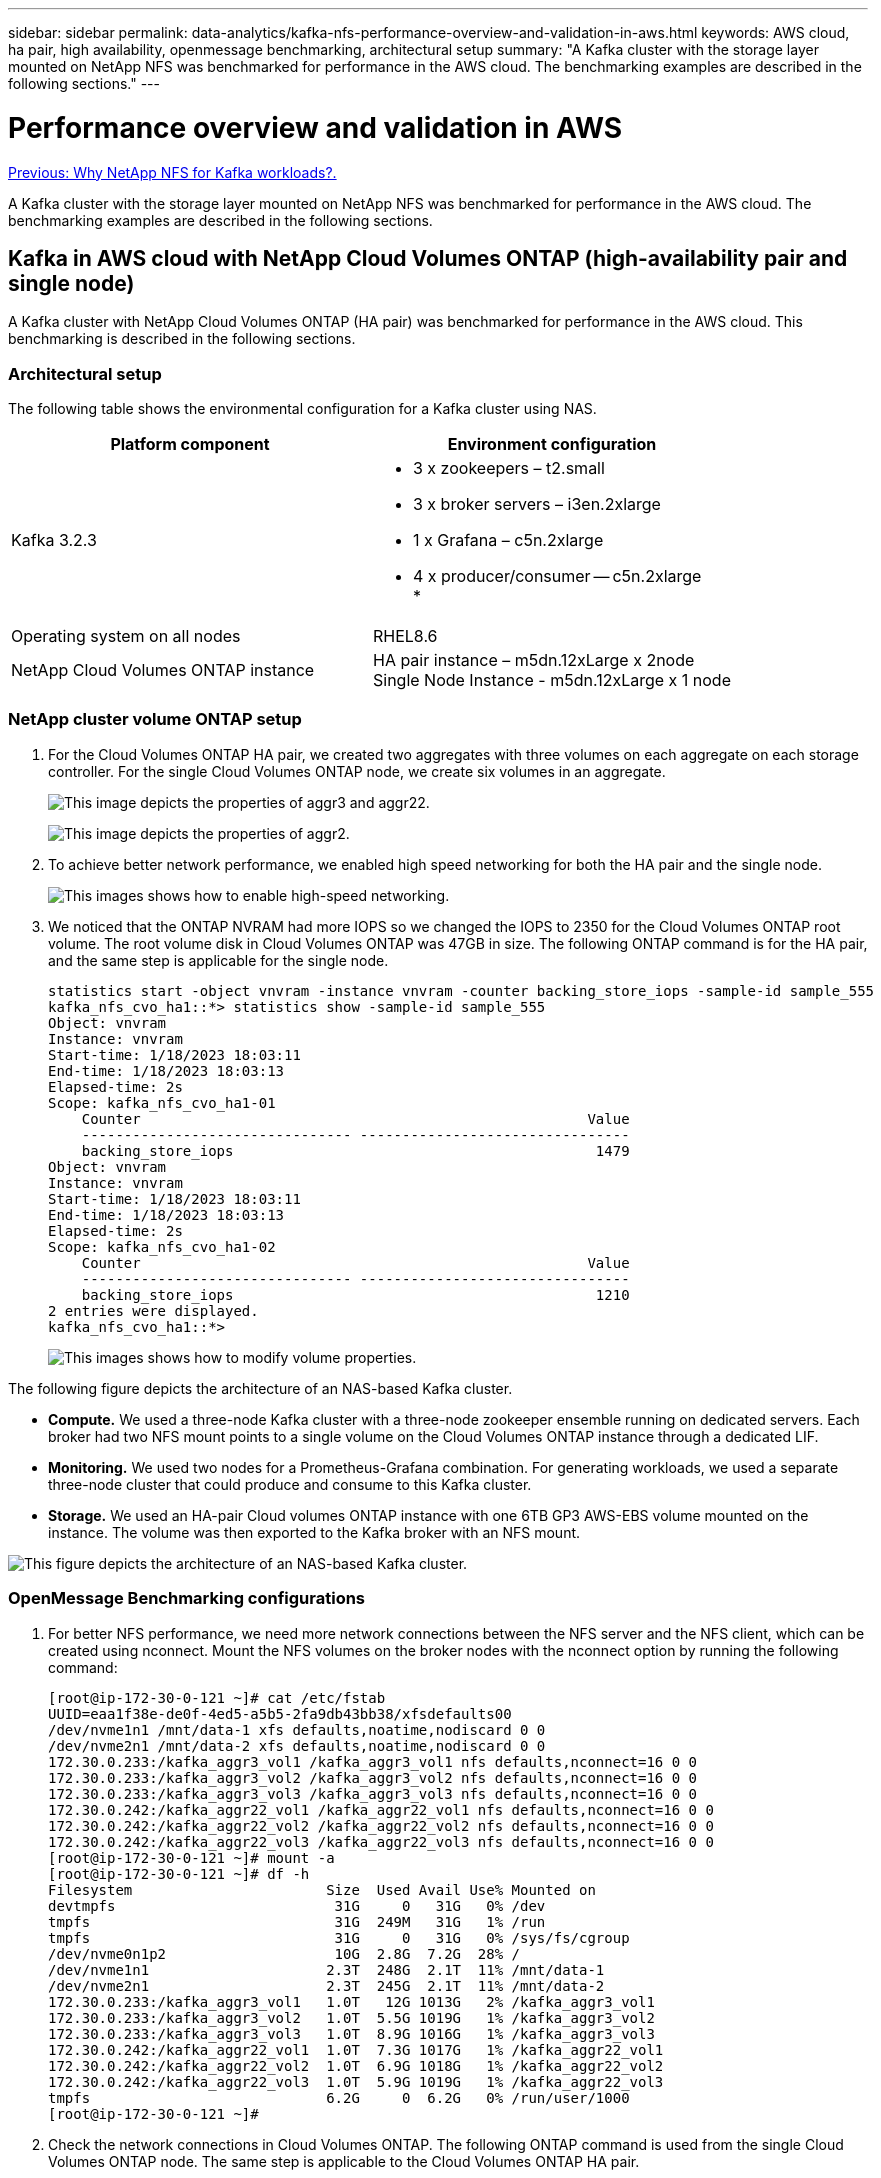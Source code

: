 ---
sidebar: sidebar
permalink: data-analytics/kafka-nfs-performance-overview-and-validation-in-aws.html
keywords: AWS cloud, ha pair, high availability, openmessage benchmarking, architectural setup
summary: "A Kafka cluster with the storage layer mounted on NetApp NFS was benchmarked for performance in the AWS cloud. The benchmarking examples are described in the following sections."
---

= Performance overview and validation in AWS
:hardbreaks:
:nofooter:
:icons: font
:linkattrs:
:imagesdir: ./../media/

//
// This file was created with NDAC Version 2.0 (August 17, 2020)
//
// 2023-01-30 15:54:43.150880
//

link:kafka-nfs-why-netapp-nfs-for-kafka-workloads.html[Previous: Why NetApp NFS for Kafka workloads?.]

[.lead]
A Kafka cluster with the storage layer mounted on NetApp NFS was benchmarked for performance in the AWS cloud. The benchmarking examples are described in the following sections.

== Kafka in AWS cloud with NetApp Cloud Volumes ONTAP (high-availability pair and single node)

A Kafka cluster with NetApp Cloud Volumes ONTAP (HA pair) was benchmarked for performance in the AWS cloud. This benchmarking is described in the following sections.

=== Architectural setup

The following table shows the environmental configuration for a Kafka cluster using NAS.

|===
|Platform component |Environment configuration

|Kafka 3.2.3
a|* 3 x zookeepers – t2.small
* 3 x broker servers – i3en.2xlarge
* 1 x Grafana – c5n.2xlarge
* 4 x producer/consumer -- c5n.2xlarge
* 
|Operating system on all nodes
|RHEL8.6
|NetApp Cloud Volumes ONTAP instance
|HA pair instance – m5dn.12xLarge x 2node
Single Node Instance - m5dn.12xLarge x 1 node
|===

=== NetApp cluster volume ONTAP setup

. For the Cloud Volumes ONTAP HA pair, we created two aggregates with three volumes on each aggregate on each storage controller. For the single Cloud Volumes ONTAP node, we create six volumes in an aggregate.
+
image:kafka-nfs-image25.png["This image depicts the properties of aggr3 and aggr22."]
+
image:kafka-nfs-image26.png["This image depicts the properties of aggr2."]

. To achieve better network performance, we enabled high speed networking for both the HA pair and the single node.
+
image:kafka-nfs-image27.png["This images shows how to enable high-speed networking."]

. We noticed that the ONTAP NVRAM had more IOPS so we changed the IOPS to 2350 for the Cloud Volumes ONTAP root volume. The root volume disk in Cloud Volumes ONTAP was 47GB in size. The following ONTAP command is for the HA pair, and the same step is applicable for the single node.
+
....
statistics start -object vnvram -instance vnvram -counter backing_store_iops -sample-id sample_555
kafka_nfs_cvo_ha1::*> statistics show -sample-id sample_555
Object: vnvram
Instance: vnvram
Start-time: 1/18/2023 18:03:11
End-time: 1/18/2023 18:03:13
Elapsed-time: 2s
Scope: kafka_nfs_cvo_ha1-01
    Counter                                                     Value
    -------------------------------- --------------------------------
    backing_store_iops                                           1479
Object: vnvram
Instance: vnvram
Start-time: 1/18/2023 18:03:11
End-time: 1/18/2023 18:03:13
Elapsed-time: 2s
Scope: kafka_nfs_cvo_ha1-02
    Counter                                                     Value
    -------------------------------- --------------------------------
    backing_store_iops                                           1210
2 entries were displayed.
kafka_nfs_cvo_ha1::*>
....
+
image:kafka-nfs-image28.png["This images shows how to modify volume properties."]

The following figure depicts the architecture of an NAS-based Kafka cluster.

* *Compute.* We used a three-node Kafka cluster with a three-node zookeeper ensemble running on dedicated servers. Each broker had two NFS mount points to a single volume on the Cloud Volumes ONTAP instance through a dedicated LIF.
* *Monitoring.* We used two nodes for a Prometheus-Grafana combination. For generating workloads, we used a separate three-node cluster that could produce and consume to this Kafka cluster. 
* *Storage.* We used an HA-pair Cloud volumes ONTAP instance with one 6TB GP3 AWS-EBS volume mounted on the instance. The volume was then exported to the Kafka broker with an NFS mount.

image:kafka-nfs-image29.png["This figure depicts the architecture of an NAS-based Kafka cluster."]

=== OpenMessage Benchmarking configurations

. For better NFS performance, we need more network connections between the NFS server and the NFS client, which can be created using nconnect. Mount the NFS volumes on the broker nodes with the nconnect option by running the following command:
+
....
[root@ip-172-30-0-121 ~]# cat /etc/fstab
UUID=eaa1f38e-de0f-4ed5-a5b5-2fa9db43bb38/xfsdefaults00
/dev/nvme1n1 /mnt/data-1 xfs defaults,noatime,nodiscard 0 0
/dev/nvme2n1 /mnt/data-2 xfs defaults,noatime,nodiscard 0 0
172.30.0.233:/kafka_aggr3_vol1 /kafka_aggr3_vol1 nfs defaults,nconnect=16 0 0
172.30.0.233:/kafka_aggr3_vol2 /kafka_aggr3_vol2 nfs defaults,nconnect=16 0 0
172.30.0.233:/kafka_aggr3_vol3 /kafka_aggr3_vol3 nfs defaults,nconnect=16 0 0
172.30.0.242:/kafka_aggr22_vol1 /kafka_aggr22_vol1 nfs defaults,nconnect=16 0 0
172.30.0.242:/kafka_aggr22_vol2 /kafka_aggr22_vol2 nfs defaults,nconnect=16 0 0
172.30.0.242:/kafka_aggr22_vol3 /kafka_aggr22_vol3 nfs defaults,nconnect=16 0 0
[root@ip-172-30-0-121 ~]# mount -a
[root@ip-172-30-0-121 ~]# df -h
Filesystem                       Size  Used Avail Use% Mounted on
devtmpfs                          31G     0   31G   0% /dev
tmpfs                             31G  249M   31G   1% /run
tmpfs                             31G     0   31G   0% /sys/fs/cgroup
/dev/nvme0n1p2                    10G  2.8G  7.2G  28% /
/dev/nvme1n1                     2.3T  248G  2.1T  11% /mnt/data-1
/dev/nvme2n1                     2.3T  245G  2.1T  11% /mnt/data-2
172.30.0.233:/kafka_aggr3_vol1   1.0T   12G 1013G   2% /kafka_aggr3_vol1
172.30.0.233:/kafka_aggr3_vol2   1.0T  5.5G 1019G   1% /kafka_aggr3_vol2
172.30.0.233:/kafka_aggr3_vol3   1.0T  8.9G 1016G   1% /kafka_aggr3_vol3
172.30.0.242:/kafka_aggr22_vol1  1.0T  7.3G 1017G   1% /kafka_aggr22_vol1
172.30.0.242:/kafka_aggr22_vol2  1.0T  6.9G 1018G   1% /kafka_aggr22_vol2
172.30.0.242:/kafka_aggr22_vol3  1.0T  5.9G 1019G   1% /kafka_aggr22_vol3
tmpfs                            6.2G     0  6.2G   0% /run/user/1000
[root@ip-172-30-0-121 ~]#
....

. Check the network connections in Cloud Volumes ONTAP. The following ONTAP command is used from the single Cloud Volumes ONTAP node. The same step is applicable to the Cloud Volumes ONTAP HA pair. 
+
....
Last login time: 1/20/2023 00:16:29
kafka_nfs_cvo_sn::> network connections active show -service nfs* -fields remote-host
node                cid        vserver              remote-host
------------------- ---------- -------------------- ------------
kafka_nfs_cvo_sn-01 2315762628 svm_kafka_nfs_cvo_sn 172.30.0.121
kafka_nfs_cvo_sn-01 2315762629 svm_kafka_nfs_cvo_sn 172.30.0.121
kafka_nfs_cvo_sn-01 2315762630 svm_kafka_nfs_cvo_sn 172.30.0.121
kafka_nfs_cvo_sn-01 2315762631 svm_kafka_nfs_cvo_sn 172.30.0.121
kafka_nfs_cvo_sn-01 2315762632 svm_kafka_nfs_cvo_sn 172.30.0.121
kafka_nfs_cvo_sn-01 2315762633 svm_kafka_nfs_cvo_sn 172.30.0.121
kafka_nfs_cvo_sn-01 2315762634 svm_kafka_nfs_cvo_sn 172.30.0.121
kafka_nfs_cvo_sn-01 2315762635 svm_kafka_nfs_cvo_sn 172.30.0.121
kafka_nfs_cvo_sn-01 2315762636 svm_kafka_nfs_cvo_sn 172.30.0.121
kafka_nfs_cvo_sn-01 2315762637 svm_kafka_nfs_cvo_sn 172.30.0.121
kafka_nfs_cvo_sn-01 2315762639 svm_kafka_nfs_cvo_sn 172.30.0.72
kafka_nfs_cvo_sn-01 2315762640 svm_kafka_nfs_cvo_sn 172.30.0.72
kafka_nfs_cvo_sn-01 2315762641 svm_kafka_nfs_cvo_sn 172.30.0.72
kafka_nfs_cvo_sn-01 2315762642 svm_kafka_nfs_cvo_sn 172.30.0.72
kafka_nfs_cvo_sn-01 2315762643 svm_kafka_nfs_cvo_sn 172.30.0.72
kafka_nfs_cvo_sn-01 2315762644 svm_kafka_nfs_cvo_sn 172.30.0.72
kafka_nfs_cvo_sn-01 2315762645 svm_kafka_nfs_cvo_sn 172.30.0.72
kafka_nfs_cvo_sn-01 2315762646 svm_kafka_nfs_cvo_sn 172.30.0.72
kafka_nfs_cvo_sn-01 2315762647 svm_kafka_nfs_cvo_sn 172.30.0.72
kafka_nfs_cvo_sn-01 2315762648 svm_kafka_nfs_cvo_sn 172.30.0.72
kafka_nfs_cvo_sn-01 2315762649 svm_kafka_nfs_cvo_sn 172.30.0.121
kafka_nfs_cvo_sn-01 2315762650 svm_kafka_nfs_cvo_sn 172.30.0.121
kafka_nfs_cvo_sn-01 2315762651 svm_kafka_nfs_cvo_sn 172.30.0.121
kafka_nfs_cvo_sn-01 2315762652 svm_kafka_nfs_cvo_sn 172.30.0.121
kafka_nfs_cvo_sn-01 2315762653 svm_kafka_nfs_cvo_sn 172.30.0.121
kafka_nfs_cvo_sn-01 2315762656 svm_kafka_nfs_cvo_sn 172.30.0.223
kafka_nfs_cvo_sn-01 2315762657 svm_kafka_nfs_cvo_sn 172.30.0.223
kafka_nfs_cvo_sn-01 2315762658 svm_kafka_nfs_cvo_sn 172.30.0.223
kafka_nfs_cvo_sn-01 2315762659 svm_kafka_nfs_cvo_sn 172.30.0.223
kafka_nfs_cvo_sn-01 2315762660 svm_kafka_nfs_cvo_sn 172.30.0.223
kafka_nfs_cvo_sn-01 2315762661 svm_kafka_nfs_cvo_sn 172.30.0.223
kafka_nfs_cvo_sn-01 2315762662 svm_kafka_nfs_cvo_sn 172.30.0.223
kafka_nfs_cvo_sn-01 2315762663 svm_kafka_nfs_cvo_sn 172.30.0.223
kafka_nfs_cvo_sn-01 2315762664 svm_kafka_nfs_cvo_sn 172.30.0.223
kafka_nfs_cvo_sn-01 2315762665 svm_kafka_nfs_cvo_sn 172.30.0.223
kafka_nfs_cvo_sn-01 2315762666 svm_kafka_nfs_cvo_sn 172.30.0.223
kafka_nfs_cvo_sn-01 2315762667 svm_kafka_nfs_cvo_sn 172.30.0.72
kafka_nfs_cvo_sn-01 2315762668 svm_kafka_nfs_cvo_sn 172.30.0.72
kafka_nfs_cvo_sn-01 2315762669 svm_kafka_nfs_cvo_sn 172.30.0.72
kafka_nfs_cvo_sn-01 2315762670 svm_kafka_nfs_cvo_sn 172.30.0.72
kafka_nfs_cvo_sn-01 2315762671 svm_kafka_nfs_cvo_sn 172.30.0.72
kafka_nfs_cvo_sn-01 2315762672 svm_kafka_nfs_cvo_sn 172.30.0.72
kafka_nfs_cvo_sn-01 2315762673 svm_kafka_nfs_cvo_sn 172.30.0.223
kafka_nfs_cvo_sn-01 2315762674 svm_kafka_nfs_cvo_sn 172.30.0.223
kafka_nfs_cvo_sn-01 2315762676 svm_kafka_nfs_cvo_sn 172.30.0.121
kafka_nfs_cvo_sn-01 2315762677 svm_kafka_nfs_cvo_sn 172.30.0.223
kafka_nfs_cvo_sn-01 2315762678 svm_kafka_nfs_cvo_sn 172.30.0.223
kafka_nfs_cvo_sn-01 2315762679 svm_kafka_nfs_cvo_sn 172.30.0.223
48 entries were displayed.
 
kafka_nfs_cvo_sn::>
....

. We use the following Kafka `server.properties` in all Kafka brokers for the Cloud Volumes ONTAP HA pair. The `log.dirs` property is different for each broker, and the remaining properties are common for brokers. For broker1, the `log.dirs` value is as follows:
+
....
[root@ip-172-30-0-121 ~]# cat /opt/kafka/config/server.properties
broker.id=0
advertised.listeners=PLAINTEXT://172.30.0.121:9092
#log.dirs=/mnt/data-1/d1,/mnt/data-1/d2,/mnt/data-1/d3,/mnt/data-2/d1,/mnt/data-2/d2,/mnt/data-2/d3
log.dirs=/kafka_aggr3_vol1/broker1,/kafka_aggr3_vol2/broker1,/kafka_aggr3_vol3/broker1,/kafka_aggr22_vol1/broker1,/kafka_aggr22_vol2/broker1,/kafka_aggr22_vol3/broker1
zookeeper.connect=172.30.0.12:2181,172.30.0.30:2181,172.30.0.178:2181
num.network.threads=64
num.io.threads=64
socket.send.buffer.bytes=102400
socket.receive.buffer.bytes=102400
socket.request.max.bytes=104857600
num.partitions=1
num.recovery.threads.per.data.dir=1
offsets.topic.replication.factor=1
transaction.state.log.replication.factor=1
transaction.state.log.min.isr=1
replica.fetch.max.bytes=524288000
background.threads=20
num.replica.alter.log.dirs.threads=40
num.replica.fetchers=20
[root@ip-172-30-0-121 ~]#
....
+
** For broker2, the `log.dirs` property value is as follows:
+
....
log.dirs=/kafka_aggr3_vol1/broker2,/kafka_aggr3_vol2/broker2,/kafka_aggr3_vol3/broker2,/kafka_aggr22_vol1/broker2,/kafka_aggr22_vol2/broker2,/kafka_aggr22_vol3/broker2
....

** For broker3, the `log.dirs` property value is as follows:
+
....
log.dirs=/kafka_aggr3_vol1/broker3,/kafka_aggr3_vol2/broker3,/kafka_aggr3_vol3/broker3,/kafka_aggr22_vol1/broker3,/kafka_aggr22_vol2/broker3,/kafka_aggr22_vol3/broker3
....

. For the single Cloud Volumes ONTAP node, The Kafka `servers.properties` is the same as for the Cloud Volumes ONTAP HA pair except for the `log.dirs` property.
+
** For broker1, the `log.dirs` value is as follows:
+
....
log.dirs=/kafka_aggr2_vol1/broker1,/kafka_aggr2_vol2/broker1,/kafka_aggr2_vol3/broker1,/kafka_aggr2_vol4/broker1,/kafka_aggr2_vol5/broker1,/kafka_aggr2_vol6/broker1
....
+
** For broker2, the `log.dirs` value is as follows:  
+
....
log.dirs=/kafka_aggr2_vol1/broker2,/kafka_aggr2_vol2/broker2,/kafka_aggr2_vol3/broker2,/kafka_aggr2_vol4/broker2,/kafka_aggr2_vol5/broker2,/kafka_aggr2_vol6/broker2
....
+
** For broker3, the `log.dirs` property value is as follows:  
+
....
log.dirs=/kafka_aggr2_vol1/broker3,/kafka_aggr2_vol2/broker3,/kafka_aggr2_vol3/broker3,/kafka_aggr2_vol4/broker3,/kafka_aggr2_vol5/broker3,/kafka_aggr2_vol6/broker3
....

. The workload in the OMB is configured with the following properties: `(/opt/benchmark/workloads/1-topic-100-partitions-1kb.yaml)`.
+
....
topics: 4
partitionsPerTopic: 100
messageSize: 32768
useRandomizedPayloads: true
randomBytesRatio: 0.5
randomizedPayloadPoolSize: 100
subscriptionsPerTopic: 1
consumerPerSubscription: 80
producersPerTopic: 40
producerRate: 1000000
consumerBacklogSizeGB: 0
testDurationMinutes: 5
....
+
The `messageSize` can vary for each use case. In our performance test, we used 3K.
+
We used two different drivers, Sync or Throughput, from OMB to generate the workload on the Kafka cluster.
+
* The yaml file used for Sync driver properties is as follows `(/opt/benchmark/driver- kafka/kafka-sync.yaml)`:
+
....
name: Kafka
driverClass: io.openmessaging.benchmark.driver.kafka.KafkaBenchmarkDriver
# Kafka client-specific configuration
replicationFactor: 3
topicConfig: |
  min.insync.replicas=2
  flush.messages=1
  flush.ms=0
commonConfig: |
  bootstrap.servers=172.30.0.121:9092,172.30.0.72:9092,172.30.0.223:9092
producerConfig: |
  acks=all
  linger.ms=1
  batch.size=1048576
consumerConfig: |
  auto.offset.reset=earliest
  enable.auto.commit=false
  max.partition.fetch.bytes=10485760
....
+
* The yaml file used for the Throughput driver properties is as follows `(/opt/benchmark/driver- kafka/kafka-throughput.yaml)`:
+
....
name: Kafka
driverClass: io.openmessaging.benchmark.driver.kafka.KafkaBenchmarkDriver
# Kafka client-specific configuration
replicationFactor: 3
topicConfig: |
  min.insync.replicas=2
commonConfig: |
  bootstrap.servers=172.30.0.121:9092,172.30.0.72:9092,172.30.0.223:9092
  default.api.timeout.ms=1200000
  request.timeout.ms=1200000
producerConfig: |
  acks=all
  linger.ms=1
  batch.size=1048576
consumerConfig: |
  auto.offset.reset=earliest
  enable.auto.commit=false
  max.partition.fetch.bytes=10485760
....

== Methodology of testing

. A Kafka cluster was provisioned as per the specification described above using Terraform and Ansible. Terraform is used to build the infrastructure using AWS instances for the Kafka cluster and Ansible builds the Kafka cluster on them. 
. An OMB workload was triggered with the workload configuration described above and the Sync driver.
+
....
Sudo bin/benchmark –drivers driver-kafka/kafka- sync.yaml workloads/1-topic-100-partitions-1kb.yaml
....

. Another workload was triggered with the Throughput driver with same workload configuration.
+
....
sudo bin/benchmark –drivers driver-kafka/kafka-throughput.yaml workloads/1-topic-100-partitions-1kb.yaml
....

== Observation

Two different types of drivers were used to generate workloads to benchmark the performance of a Kafka instance running on NFS. The difference between the drivers is the log flush property.

For a Cloud Volumes ONTAP HA pair:

* Total throughput generated consistently by the Sync driver: ~1236 MBps.
* Total throughput generated for the Throughput driver: peak ~1412 MBps.

For a single Cloud Volumes ONTAP node:

* Total throughput generated consistently by the Sync driver: ~ 1962MBps.
* Total throughput generated by the Throughput driver: peak ~1660MBps

The Sync driver can generate consistent throughput as logs are flushed to the disk instantly, whereas the Throughput driver generates bursts of throughput as logs are committed to disk in bulk.

These throughput numbers are generated for the given AWS configuration. For higher performance requirements, the instance types can be scaled up and tuned further for better throughput numbers. The total throughput or total rate is the combination of both producer and consumer rate. 

image:kafka-nfs-image30.png["Four different graphs are presented here. CVO-HA Pair throughput driver. CVO-HA pair Sync driver. CVO-single node throughput driver. CVO-single node Sync driver."]

Be sure to check the storage throughput when performing throughput or sync driver benchmarking.

image:kafka-nfs-image31.png["This graph shows the performance in latency, IOPS, and Throughput."]

== Apache Kafka in AWS FSx for NetApp ONTAP  
[.lead]

=== Overview

Network File System (NFS) is a widely used network filesystem for storing large amounts of data. In most organizations data is increasingly being generated by streaming applications like Apache Kafka. These workloads require scalability, low latency, and a robust data ingestion architecture with modern storage capabilities. To enable real-time analytics and to provide actionable insights, a well designed and highly performant infrastructure is required.

Kafka by design works with POSIX compliant file system and relies on the file system to handle file operations, but when storing data on an NFSv3 file system, the Kafka broker NFS client can interpret file operations differently from a local file system like XFS or Ext4. A common example is the NFS Silly rename which caused Kafka brokers to fail when expanding clusters and re-allocating partitions. To deal with this challenge NetApp has updated the open-source Linux NFS client with changes now generally available in RHEL8.7, RHEL9.1, and supported from the current FSx for NetApp ONTAP release, ONTAP 9.12.1.


Amazon FSx for NetApp ONTAP provides a fully managed, scalable, and highly performance NFS file system in the cloud. Kafka data on FSx for NetApp ONTAP can scale to handle large amounts of data and ensure fault tolerance. NFS provides centralized storage management and data protection for critical and sensitive datasets.

These enhancements make it possible for AWS customer to take advantage of FSx for NetApp ONTAP when running Kafka workloads on AWS compute services. These benefits are:
* Reducing CPU utilization to reduce the I/O wait time
* Faster Kafka broker recovery time.
* Reliability and efficiency.
* Scalability and performance.
* Multi-Availability Zone availability.
* Data protection.

=== Performance overview and validation in AWS FSx for NetApp ONTAP
A Kafka cluster with the storage layer mounted on NetApp NFS was benchmarked for performance in the AWS cloud. The benchmarking examples are described in the following sections.

==== Kafka in AWS FSx for NetApp ONTAP
A Kafka cluster with AWS FSx for NetApp ONTAP was benchmarked for performance in the AWS cloud. This benchmarking is described in the following sections.

==== Architectural setup
The following table shows the environmental configuration for a Kafka cluster using AWS FSx for NetApp ONTAP.

|===
|Platform component |Environment configuration

|Kafka 3.2.3
a|* 3 x zookeepers – t2.small
* 3 x broker servers – i3en.2xlarge
* 1 x Grafana – c5n.2xlarge
* 4 x producer/consumer -- c5n.2xlarge
* 
|Operating system on all nodes
|RHEL8.6
|AWS FSx for NetApp ONTAP
|Multi-AZ with 4GB/Sec throughput and 160000 IOPS
|===

==== NetApp FSx for NetApp ONTAP setup
. For our initial testing, we have created a FSx for NetApp ONTAP filesystem with 2TB of capacity and 40000 IOPs for 2GB/Sec throughput. 
+
....
[root@ip-172-31-33-69 ~]# aws fsx create-file-system --region us-east-2  --storage-capacity 2048 --subnet-ids <desired subnet 1> subnet-<desired subnet 2> --file-system-type ONTAP --ontap-configuration DeploymentType=MULTI_AZ_HA_1,ThroughputCapacity=2048,PreferredSubnetId=<desired primary subnet>,FsxAdminPassword=<new password>,DiskIopsConfiguration="{Mode=USER_PROVISIONED,Iops=40000"}
....
+
In our example, we are deploying FSx for NetApp ONTAP through the AWS CLI. You will need to customize the command further in your environment as needed. FSx for NetApp ONTAP can additionally be deployed and managed through the AWS Console for an easier and more streamlined deployment experience with less command line input. 
+
Documentation In FSx for NetApp ONTAP, the max IOPS achievable for a 2GB/Sec throughput filesystem in our test region (US-East-1) is 80,000 iops. The total max iops for a FSx for NetApp ONTAP filesystem is 160,000 iops which requires a 4GB/Sec throughput deployment to achieve which we will demonstrate later in this document. 
+
For more information on FSx for NetApp ONTAP performance specifications, please feel free to visit the AWS FSx for NetApp ONTAP documentation here: https://docs.aws.amazon.com/fsx/latest/ONTAPGuide/performance.html .
+
Detailed command line syntax for FSx “create-file-system" can be found here: https://docs.aws.amazon.com/cli/latest/reference/fsx/create-file-system.html
+
For instance, you can specify a specific KMS key as opposed to the default AWS FSx master key that is used when no KMS key is specified.

. While creating the FSx for NetApp ONTAP filesystem, Wait till the “LifeCycle” status changes to “AVAILABLE” in your JSON return after describing your filesystem as follows:
+
....
[root@ip-172-31-33-69 ~]# aws fsx describe-file-systems  --region us-east-1 --file-system-ids fs-02ff04bab5ce01c7c
....
+

. Validate the credentials by login into Fsx for NetApp ONTAP SSH with the fsxadmin user:
Fsxadmin is the default admin account for FSx for NetApp ONTAP filesystems at creation. The password for fsxadmin is the password that was configured when first creating the filesystem either in the AWS Console or with the AWS CLI as we completed in Step 1.
+
....
[root@ip-172-31-33-69 ~]# ssh fsxadmin@198.19.250.244
The authenticity of host '198.19.250.244 (198.19.250.244)' can't be established.
ED25519 key fingerprint is SHA256:mgCyRXJfWRc2d/jOjFbMBsUcYOWjxoIky0ltHvVDL/Y.
This key is not known by any other names
Are you sure you want to continue connecting (yes/no/[fingerprint])? yes
Warning: Permanently added '198.19.250.244' (ED25519) to the list of known hosts.
(fsxadmin@198.19.250.244) Password:

This is your first recorded login.
....
+
.	Once your credentials have been validated, Create the storage Virtual Machine on the FSx for NetApp ONTAP filesystem
+
....
[root@ip-172-31-33-69 ~]# aws fsx --region us-east-1 create-storage-virtual-machine --name svmkafkatest --file-system-id fs-02ff04bab5ce01c7c
....
+
A Storage Virtual Machine (SVM) is an isolated file server with its own administrative credentials and endpoints for administering and accessing data in FSx for NetApp ONTAP volumes and provides FSx for NetApp ONTAP multi-tenancy.
+
.	Once you have configured your primary Storage Virtual Machine, SSH into the newly created FSx for NetApp ONTAP filesystem and create volumes in storage virtual machine using below sample command and similarly we create 6 volumes for this validation. Based on our validation, keep the default constituent (8) or less constituents which will provides better performance to kafka. 
+
....
FsxId02ff04bab5ce01c7c::*> volume create -volume kafkafsxN1 -state online -policy default -unix-permissions ---rwxr-xr-x -junction-active true -type RW -snapshot-policy none  -junction-path /kafkafsxN1 -aggr-list aggr1
....
+
. We will need additional capacity in our volumes for our testing. Extend the size of the volume to 2TB and mount on the junction path.
+
....
FsxId02ff04bab5ce01c7c::*> volume size -volume kafkafsxN1 -new-size +2TB
vol size: Volume "svmkafkatest:kafkafsxN1" size set to 2.10t.

FsxId02ff04bab5ce01c7c::*> volume size -volume kafkafsxN2 -new-size +2TB
vol size: Volume "svmkafkatest:kafkafsxN2" size set to 2.10t.

FsxId02ff04bab5ce01c7c::*> volume size -volume kafkafsxN3 -new-size +2TB
vol size: Volume "svmkafkatest:kafkafsxN3" size set to 2.10t.

FsxId02ff04bab5ce01c7c::*> volume size -volume kafkafsxN4 -new-size +2TB
vol size: Volume "svmkafkatest:kafkafsxN4" size set to 2.10t.

FsxId02ff04bab5ce01c7c::*> volume size -volume kafkafsxN5 -new-size +2TB
vol size: Volume "svmkafkatest:kafkafsxN5" size set to 2.10t.

FsxId02ff04bab5ce01c7c::*> volume size -volume kafkafsxN6 -new-size +2TB
vol size: Volume "svmkafkatest:kafkafsxN6" size set to 2.10t.

FsxId02ff04bab5ce01c7c::*> volume show -vserver svmkafkatest -volume *
Vserver   Volume       Aggregate    State      Type       Size  Available Used%
--------- ------------ ------------ ---------- ---- ---------- ---------- -----
svmkafkatest
          kafkafsxN1   -            online     RW       2.10TB     1.99TB    0%
svmkafkatest
          kafkafsxN2   -            online     RW       2.10TB     1.99TB    0%
svmkafkatest
          kafkafsxN3   -            online     RW       2.10TB     1.99TB    0%
svmkafkatest
          kafkafsxN4   -            online     RW       2.10TB     1.99TB    0%
svmkafkatest
          kafkafsxN5   -            online     RW       2.10TB     1.99TB    0%
svmkafkatest
          kafkafsxN6   -            online     RW       2.10TB     1.99TB    0%
svmkafkatest
          svmkafkatest_root
                       aggr1        online     RW          1GB    968.1MB    0%
7 entries were displayed.

FsxId02ff04bab5ce01c7c::*> volume mount -volume kafkafsxN1 -junction-path /kafkafsxN1

FsxId02ff04bab5ce01c7c::*> volume mount -volume kafkafsxN2 -junction-path /kafkafsxN2

FsxId02ff04bab5ce01c7c::*> volume mount -volume kafkafsxN3 -junction-path /kafkafsxN3

FsxId02ff04bab5ce01c7c::*> volume mount -volume kafkafsxN4 -junction-path /kafkafsxN4

FsxId02ff04bab5ce01c7c::*> volume mount -volume kafkafsxN5 -junction-path /kafkafsxN5

FsxId02ff04bab5ce01c7c::*> volume mount -volume kafkafsxN6 -junction-path /kafkafsxN6
....
+
In FSx for NetApp ONTAP, volumes can be thin provisioned. In our example, the total extended volume capacity exceeds total filesystem capacity so we will need to extend the total filesystem capacity in order to unlock additional provisioned volume capacity which we will demonstrate in our next step.

. Next, for additional performance and capacity,We extend the FSx for NetApp ONTAP throughput capacity from 2GB/Sec to 4GB/Sec and IOPS to 160000, and capacity to 5 TB
+
....
[root@ip-172-31-33-69 ~]# aws fsx update-file-system --region us-east-1  --storage-capacity 5120 --ontap-configuration 'ThroughputCapacity=4096,DiskIopsConfiguration={Mode=USER_PROVISIONED,Iops=160000}' --file-system-id fs-02ff04bab5ce01c7c
....
+
Detailed command line syntax for FSx “update-file-system" can be found here: 
https://docs.aws.amazon.com/cli/latest/reference/fsx/update-file-system.html
. The FSx for NetApp ONTAP volumes are mounted with nconnect and default opions in Kafka brokers
+
The following picture shows our final architecture of a our FSx for NetApp ONTAP based Kafka cluster:
+
image:aws-fsx-kafka-arch1.png["This image shows the architecture of an FSxN-based Kafka cluster."]

•	Compute. We used a three-node Kafka cluster with a three-node zookeeper ensemble running on dedicated servers. Each broker had six NFS mount points to a six volumes on the FSx for NetApp ONTAP instance.
•	Monitoring. We used two nodes for a Prometheus-Grafana combination. For generating workloads, we used a separate three-node cluster that could produce and consume to this Kafka cluster.
•	Storage. We used an FSx for NetApp ONTAP with six 2TB volumes mounted. The volume was then exported to the Kafka broker with an NFS mount.The FSx for NetApp ONTAP volumes are mounted with 16 nconnect sessions and default options in Kafka brokers.

==== OpenMessage Benchmarking configurations. 

We used the same configuration used for the NetApp Cloud volumes ONTAP and their details are here - 
https://docs.netapp.com/us-en/netapp-solutions/data-analytics/kafka-nfs-performance-overview-and-validation-in-aws.html#architectural-setup

==== Methodology of testing
1. A Kafka cluster was provisioned as per the specification described above using terraform and ansible. Terraform is used to build the infrastructure using AWS instances for the Kafka cluster and ansible builds the Kafka cluster on them. 
2. An OMB workload was triggered with the workload configuration described above and the Sync driver.
+
....
sudo bin/benchmark –drivers driver-kafka/kafka-sync.yaml workloads/1-topic-100-partitions-1kb.yaml
....
+
3. Another workload was triggered with the Throughput driver with same workload configuration.
+
....
sudo bin/benchmark –drivers driver-kafka/kafka-throughput.yaml workloads/1-topic-100-partitions-1kb.yaml
....
+



==== Observation
Two different types of drivers were used to generate workloads to benchmark the performance of a Kafka instance running on NFS. The difference between the drivers is the log flush property.

For a Kafka Replication factor 1 and the FSx for NetApp ONTAP:

•	Total throughput generated consistently by the Sync driver: ~ 3218 MBps and peak performance in ~ 3652 MBps.
•	Total throughput generated consistently by the Throughput driver: ~ 3679 MBps and peak performance in ~ 3908 MBps.

For Kafka with replication factor 3 and the FSx for NetApp ONTAP :

•	Total throughput generated consistently by the Sync driver: ~ 1252 MBps and peak performance in ~ 1382 MBps.
•	Total throughput generated consistently by the Throughput driver: ~  1218 MBps and peak performance in ~ 1328 MBps.

In Kafka replication factor 3, the read and write operation happened three times on the FSx for NetApp ONTAP, In Kafka replication factor 1, the read and write operation is one time on the FSx for NetApp ONTAP, so in both validation, we able to reach the maximum throughput of 4GB/Sec.

The Sync driver can generate consistent throughput as logs are flushed to the disk instantly, whereas the Throughput driver generates bursts of throughput as logs are committed to disk in bulk.

These throughput numbers are generated for the given AWS configuration. For higher performance requirements, the instance types can be scaled up and tuned further for better throughput numbers. The total throughput or total rate is the combination of both producer and consumer rate.

image:aws-fsxn-performance-rf-1-rf-3.png["This image shows the performance of kafka with RF1 and RF3"]

The below chart shows the 2GB/Sec FSx for NetApp ONTAP and 4GB/Sec performance for Kafka replication factor 3. The replication factor 3 does the read and write operation three times on the FSx for NetApp ONTAP storage. The total rate for throughput driver is 881 MB/Sec, which does read and write Kafka operation approximately 2.64 GB/Sec on the 2GB/Sec FSx for NetApp ONTAP filesystem and total rate for throughput driver is 1328 MB/Sec that does read and write kafka operation approximately 3.98 GB/Sec. Ther Kafka performance is linear and scalable based on the FSx for NetApp ONTAP throughput.

image:aws-fsxn-2gb-4gb-scale.png["This image shows the scale out performance of 2GB/sec and 4GB/Sec."]

The below chart shows the performance between EC2 instance vs FSx for NetApp ONTAP (Kafka Replication Factor : 3)

image:aws-fsxn-ec2-fsxn-comparition.png["This image shows the performance comparison of EC2 vs FSxN in RF3."]

link:kafka-nfs-performance-overview-and-validation-with-aff-on-premises.html[Next: Performance overview and validation with AFF on-premises.]
